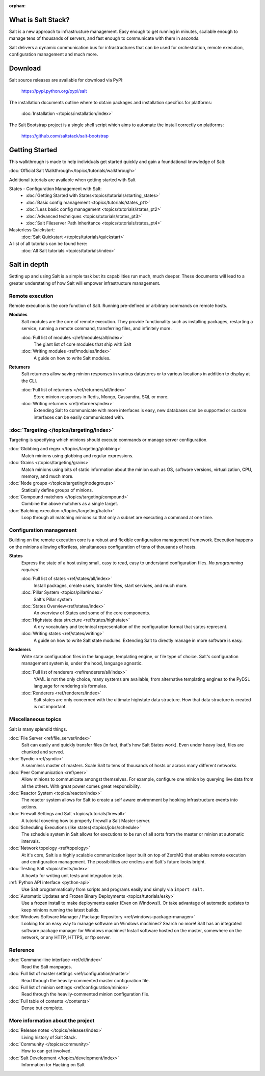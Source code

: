 :orphan:

.. _contents:

What is Salt Stack?
===================

Salt is a new approach to infrastructure management. Easy enough to get
running in minutes, scalable enough to manage tens of thousands of servers,
and fast enough to communicate with them in *seconds*.

Salt delivers a dynamic communication bus for infrastructures that can be used
for orchestration, remote execution, configuration management and much more.

.. seealso:: Offline documentation

    Download a copy of the Salt documentation:

    * `PDF`_
    * `ePub`_

.. _`PDF`: https://media.readthedocs.org/pdf/salt/latest/salt.pdf
.. _`ePub`: https://media.readthedocs.org/epub/salt/latest/salt.epub

Download
========

Salt source releases are available for download via PyPI:

    https://pypi.python.org/pypi/salt

The installation documents outline where to obtain packages and installation
specifics for platforms:

    :doc:`Installation </topics/installation/index>`

The Salt Bootstrap project is a single shell script which aims to automate
the install correctly on platforms:

    https://github.com/saltstack/salt-bootstrap

Getting Started
===============

This walkthrough is made to help individuals get started quickly and gain a
foundational knowledge of Salt:

:doc:`Official Salt Walkthrough</topics/tutorials/walkthrough>`

Additional tutorials are available when getting started with Salt

States - Configuration Management with Salt:
    - :doc:`Getting Started with States<topics/tutorials/starting_states>`
    - :doc:`Basic config management <topics/tutorials/states_pt1>`
    - :doc:`Less basic config management <topics/tutorials/states_pt2>`
    - :doc:`Advanced techniques <topics/tutorials/states_pt3>`
    - :doc:`Salt Fileserver Path Inheritance <topics/tutorials/states_pt4>`

Masterless Quickstart:
    :doc:`Salt Quickstart </topics/tutorials/quickstart>`

A list of all tutorials can be found here:
    :doc:`All Salt tutorials <topics/tutorials/index>`

Salt in depth
=============

Setting up and using Salt is a simple task but its capabilities run much, much
deeper. These documents will lead to a greater understating of how Salt will
empower infrastructure management.

Remote execution
----------------

Remote execution is the core function of Salt. Running pre-defined or
arbitrary commands on remote hosts.

**Modules**
    Salt modules are the core of remote execution. They provide
    functionality such as installing packages, restarting a service,
    running a remote command, transferring files, and infinitely more.

    :doc:`Full list of modules </ref/modules/all/index>`
        The giant list of core modules that ship with Salt

    :doc:`Writing modules <ref/modules/index>`
        A guide on how to write Salt modules.

**Returners**
    Salt returners allow saving minion responses in various datastores or
    to various locations in addition to display at the CLI.

    :doc:`Full list of returners </ref/returners/all/index>`
        Store minion responses in Redis, Mongo, Cassandra, SQL or more.

    :doc:`Writing returners <ref/returners/index>`
        Extending Salt to communicate with more interfaces is easy, new
        databases can be supported or custom interfaces can be easily
        communicated with.

:doc:`Targeting </topics/targeting/index>`
------------------------------------------

Targeting is specifying which minions should execute commands or manage server
configuration.

:doc:`Globbing and regex </topics/targeting/globbing>`
    Match minions using globbing and regular expressions.

:doc:`Grains </topics/targeting/grains>`
    Match minions using bits of static information about the minion such as
    OS, software versions, virtualization, CPU, memory, and much more.

:doc:`Node groups </topics/targeting/nodegroups>`
    Statically define groups of minions.

:doc:`Compound matchers </topics/targeting/compound>`
    Combine the above matchers as a single target.

:doc:`Batching execution </topics/targeting/batch>`
    Loop through all matching minions so that only a subset are executing a
    command at one time.

Configuration management
------------------------

Building on the remote execution core is a robust and flexible configuration
management framework. Execution happens on the minions allowing effortless,
simultaneous configuration of tens of thousands of hosts.

**States**
    Express the state of a host using small, easy to read, easy to
    understand configuration files. *No programming required*.

    :doc:`Full list of states <ref/states/all/index>`
        Install packages, create users, transfer files, start services, and
        much more.

    :doc:`Pillar System <topics/pillar/index>`
        Salt's Pillar system

    :doc:`States Overview<ref/states/index>`
        An overview of States and some of the core components.

    :doc:`Highstate data structure <ref/states/highstate>`
        A dry vocabulary and technical representation of the configuration
        format that states represent.

    :doc:`Writing states <ref/states/writing>`
        A guide on how to write Salt state modules. Extending Salt to directly
        manage in more software is easy.

**Renderers**
    Write state configuration files in the language, templating engine, or
    file type of choice. Salt's configuration management system is, under the
    hood, language agnostic.

    :doc:`Full list of renderers <ref/renderers/all/index>`
        YAML is not the only choice, many systems are available, from
        alternative templating engines to the PyDSL language for rendering
        sls formulas.

    :doc:`Renderers <ref/renderers/index>`
        Salt states are only concerned with the ultimate highstate data
        structure. How that data structure is created is not important.

Miscellaneous topics
--------------------

Salt is many splendid things.

:doc:`File Server <ref/file_server/index>`
    Salt can easily and quickly transfer files (in fact, that's how Salt
    States work). Even under heavy load, files are chunked and served.

:doc:`Syndic <ref/syndic>`
    A seamless master of masters. Scale Salt to tens of thousands of hosts or
    across many different networks.

:doc:`Peer Communication <ref/peer>`
    Allow minions to communicate amongst themselves. For example, configure
    one minion by querying live data from all the others. With great power
    comes great responsibility.

:doc:`Reactor System <topics/reactor/index>`
    The reactor system allows for Salt to create a self aware environment
    by hooking infrastructure events into actions.

:doc:`Firewall Settings and Salt <topics/tutorials/firewall>`
    A tutorial covering how to properly firewall a Salt Master server.

:doc:`Scheduling Executions (like states)<topics/jobs/schedule>`
    The schedule system in Salt allows for executions to be run of all sorts
    from the master or minion at automatic intervals.

:doc:`Network topology <ref/topology>`
    At it's core, Salt is a highly scalable communication layer built on
    top of ZeroMQ that enables remote execution and configuration
    management. The possibilities are endless and Salt's future looks
    bright.

:doc:`Testing Salt <topics/tests/index>`
    A howto for writing unit tests and integration tests.

:ref:`Python API interface <python-api>`
    Use Salt programmatically from scripts and programs easily and
    simply via ``import salt``.

:doc:`Automatic Updates and Frozen Binary Deployments <topics/tutorials/esky>`
    Use a frozen install to make deployments easier (Even on Windows!). Or
    take advantage of automatic updates to keep minions running the latest
    builds.

:doc:`Windows Software Manager / Package Repository <ref/windows-package-manager>`
    Looking for an easy way to manage software on Windows machines? 
    Search no more! Salt has an integrated software package manager for
    Windows machines! Install software hosted on the master, somewhere on the
    network, or any HTTP, HTTPS, or ftp server.

Reference
---------

:doc:`Command-line interface <ref/cli/index>`
    Read the Salt manpages.

:doc:`Full list of master settings <ref/configuration/master>`
    Read through the heavily-commented master configuration file.

:doc:`Full list of minion settings <ref/configuration/minion>`
    Read through the heavily-commented minion configuration file.

:doc:`Full table of contents </contents>`
    Dense but complete.

More information about the project
----------------------------------

:doc:`Release notes </topics/releases/index>`
    Living history of Salt Stack.

:doc:`Community </topics/community>`
    How to can get involved.

:doc:`Salt Development </topics/development/index>`
    Information for Hacking on Salt

.. _`salt-contrib`: https://github.com/saltstack/salt-contrib
.. _`salt-states`: https://github.com/saltstack/salt-states
